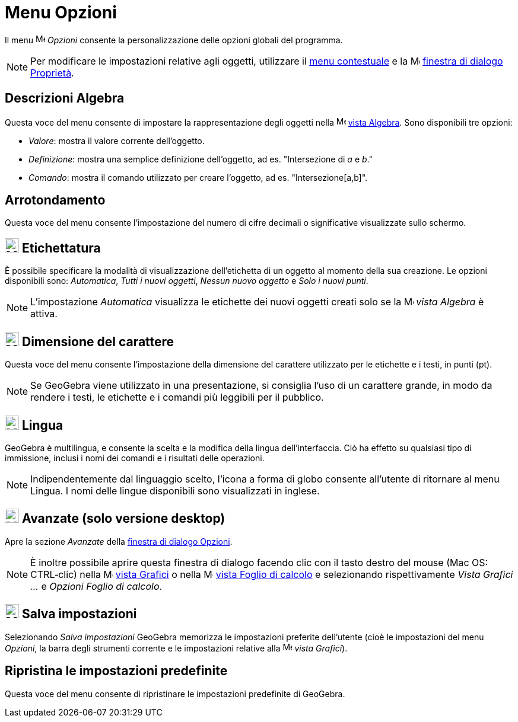 = Menu Opzioni
:page-en: Options_Menu
ifdef::env-github[:imagesdir: /it/modules/ROOT/assets/images]

Il menu image:16px-Menu-options.svg.png[Menu-options.svg,width=16,height=16] _Opzioni_ consente la personalizzazione
delle opzioni globali del programma.

[NOTE]
====

Per modificare le impostazioni relative agli oggetti, utilizzare il xref:/Menu_contestuale.adoc[menu contestuale] e la
image:16px-Menu-options.svg.png[Menu-options.svg,width=16,height=16] xref:/Finestra_di_dialogo_Proprietà.adoc[finestra
di dialogo Proprietà].

====

== Descrizioni Algebra

Questa voce del menu consente di impostare la rappresentazione degli oggetti nella
image:16px-Menu_view_algebra.svg.png[Menu view algebra.svg,width=16,height=16] xref:/Vista_Algebra.adoc[vista Algebra].
Sono disponibili tre opzioni:

* _Valore_: mostra il valore corrente dell'oggetto.
* _Definizione_: mostra una semplice definizione dell'oggetto, ad es. "Intersezione di _a_ e _b_."
* _Comando_: mostra il comando utilizzato per creare l'oggetto, ad es. "Intersezione[a,b]".

== Arrotondamento

Questa voce del menu consente l'impostazione del numero di cifre decimali o significative visualizzate sullo schermo.

== image:24px-Menu-options-labeling.svg.png[Menu-options-labeling.svg,width=24,height=24] Etichettatura

È possibile specificare la modalità di visualizzazione dell'etichetta di un oggetto al momento della sua creazione. Le
opzioni disponibili sono: _Automatica_, _Tutti i nuovi oggetti_, _Nessun nuovo oggetto_ e _Solo i nuovi punti_.

[NOTE]
====

L'impostazione _Automatica_ visualizza le etichette dei nuovi oggetti creati solo se la
image:16px-Menu_view_algebra.svg.png[Menu view algebra.svg,width=16,height=16] _vista Algebra_ è attiva.

====

== image:24px-Menu-options-font-size.svg.png[Menu-options-font-size.svg,width=24,height=24] Dimensione del carattere

Questa voce del menu consente l'impostazione della dimensione del carattere utilizzato per le etichette e i testi, in
punti (pt).

[NOTE]
====

Se GeoGebra viene utilizzato in una presentazione, si consiglia l'uso di un carattere grande, in modo da rendere i
testi, le etichette e i comandi più leggibili per il pubblico.

====

== image:24px-Menu-options-language.svg.png[Menu-options-language.svg,width=24,height=24] Lingua

GeoGebra è multilingua, e consente la scelta e la modifica della lingua dell'interfaccia. Ciò ha effetto su qualsiasi
tipo di immissione, inclusi i nomi dei comandi e i risultati delle operazioni.

[NOTE]
====

Indipendentemente dal linguaggio scelto, l'icona a forma di globo consente all'utente di ritornare al menu Lingua. I
nomi delle lingue disponibili sono visualizzati in inglese.

====

== image:Menu_Properties_Gear.png[Menu Properties Gear.png,width=24,height=24] Avanzate (solo versione desktop)

Apre la sezione _Avanzate_ della xref:/Finestra_di_dialogo_Opzioni.adoc[finestra di dialogo Opzioni].

[NOTE]
====

È inoltre possibile aprire questa finestra di dialogo facendo clic con il tasto destro del mouse (Mac OS: CTRL‐clic)
nella image:16px-Menu_view_graphics.svg.png[Menu view graphics.svg,width=16,height=16] xref:/Vista_Grafici.adoc[vista
Grafici] o nella image:16px-Menu_view_spreadsheet.svg.png[Menu view spreadsheet.svg,width=16,height=16]
xref:/Vista_Foglio_di_calcolo.adoc[vista Foglio di calcolo] e selezionando rispettivamente _Vista Grafici ..._ e
_Opzioni Foglio di calcolo_.

====

== image:24px-Menu-file-save.svg.png[Menu-file-save.svg,width=24,height=24] Salva impostazioni

Selezionando _Salva impostazioni_ GeoGebra memorizza le impostazioni preferite dell'utente (cioè le impostazioni del
menu _Opzioni_, la barra degli strumenti corrente e le impostazioni relative alla
image:16px-Menu_view_graphics.svg.png[Menu view graphics.svg,width=16,height=16] _vista Grafici_).

== Ripristina le impostazioni predefinite

Questa voce del menu consente di ripristinare le impostazioni predefinite di GeoGebra.
